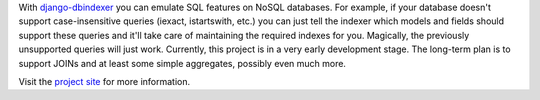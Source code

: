 With django-dbindexer_ you can emulate SQL features on NoSQL databases. For example, if your database doesn't support case-insensitive queries (iexact, istartswith, etc.) you can just tell the indexer which models and fields should support these queries and it'll take care of maintaining the required indexes for you. Magically, the previously unsupported queries will just work. Currently, this project is in a very early development stage. The long-term plan is to support JOINs and at least some simple aggregates, possibly even much more.

Visit the `project site`_ for more information.

.. _django-dbindexer: http://www.allbuttonspressed.com/projects/django-dbindexer
.. _project site: django-dbindexer_
